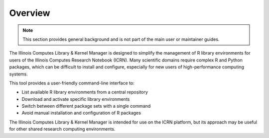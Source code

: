 Overview
========

.. note::
   This section provides general background and is not part of the main user or maintainer guides.

The Illinois Computes Library & Kernel Manager is designed to simplify the management of R library environments for users of the Illinois Computes Research Notebook (ICRN). Many scientific domains require complex R and Python packages, which can be difficult to install and configure, especially for new users of high-performance computing systems.

This tool provides a user-friendly command-line interface to:

- List available R library environments from a central repository
- Download and activate specific library environments
- Switch between different package sets with a single command
- Avoid manual installation and configuration of R packages

The Illinois Computes Library & Kernel Manager is intended for use on the ICRN platform, but its approach may be useful for other shared research computing environments. 